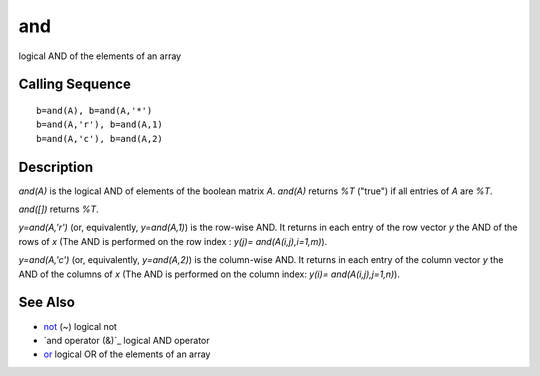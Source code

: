 


and
===

logical AND of the elements of an array



Calling Sequence
~~~~~~~~~~~~~~~~


::

    b=and(A), b=and(A,'*')
    b=and(A,'r'), b=and(A,1)
    b=and(A,'c'), b=and(A,2)




Description
~~~~~~~~~~~

`and(A)` is the logical AND of elements of the boolean matrix `A`.
`and(A)` returns `%T` ("true") if all entries of `A` are `%T`.

`and([])` returns `%T`.

`y=and(A,'r')` (or, equivalently, `y=and(A,1)`) is the row-wise AND.
It returns in each entry of the row vector `y` the AND of the rows of
`x` (The AND is performed on the row index : `y(j)=
and(A(i,j),i=1,m)`).

`y=and(A,'c')` (or, equivalently, `y=and(A,2)`) is the column-wise
AND. It returns in each entry of the column vector `y` the AND of the
columns of `x` (The AND is performed on the column index: `y(i)=
and(A(i,j),j=1,n)`).



See Also
~~~~~~~~


+ `not`_ (~) logical not
+ `and operator (&)`_ logical AND operator
+ `or`_ logical OR of the elements of an array


.. _or: or.html
.. _not: not.html
.. _): and_op.html


